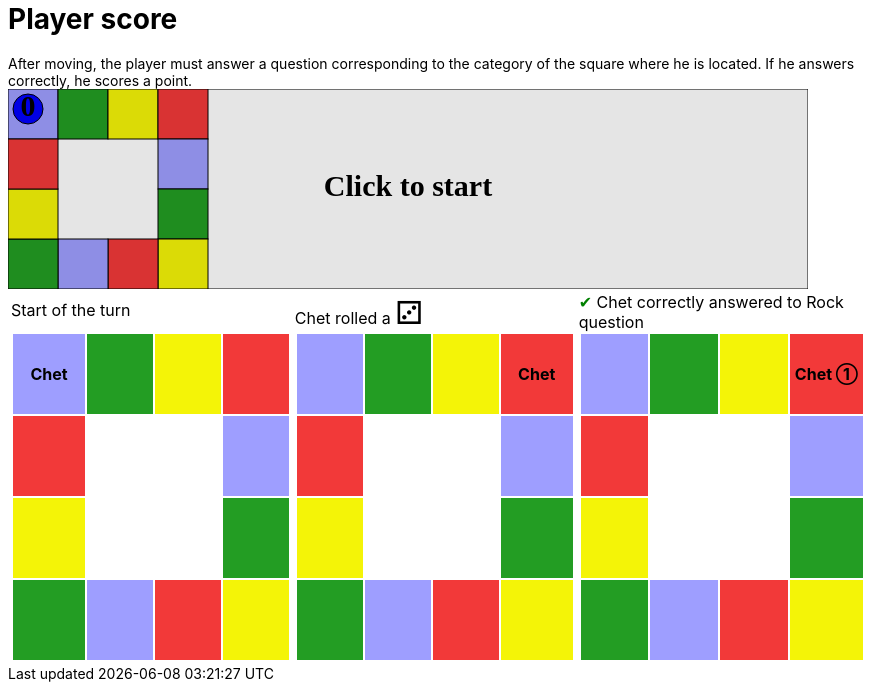 = Player score

After moving, the player must answer a question corresponding to the category of the square where he is located.
If he answers correctly, he scores a point.

++++

<svg version="1.1" xmlns="http://www.w3.org/2000/svg" xmlns:xlink="http://www.w3.org/1999/xlink" width="800" height="200" >
<rect fill="white" height="200" stroke="black" stroke-width="1" width="800" x="0" y="0"/>
<rect fill="#9e9eff" height="50" stroke="black" stroke-width="1" width="50" x="0" y="0"/>
<rect fill="#239d23" height="50" stroke="black" stroke-width="1" width="50" x="50" y="0"/>
<rect fill="#f4f407" height="50" stroke="black" stroke-width="1" width="50" x="100" y="0"/>
<rect fill="#f23939" height="50" stroke="black" stroke-width="1" width="50" x="150" y="0"/>
<rect fill="#9e9eff" height="50" stroke="black" stroke-width="1" width="50" x="150" y="50"/>
<rect fill="#239d23" height="50" stroke="black" stroke-width="1" width="50" x="150" y="100"/>
<rect fill="#f4f407" height="50" stroke="black" stroke-width="1" width="50" x="150" y="150"/>
<rect fill="#f23939" height="50" stroke="black" stroke-width="1" width="50" x="100" y="150"/>
<rect fill="#9e9eff" height="50" stroke="black" stroke-width="1" width="50" x="50" y="150"/>
<rect fill="#239d23" height="50" stroke="black" stroke-width="1" width="50" x="0" y="150"/>
<rect fill="#f4f407" height="50" stroke="black" stroke-width="1" width="50" x="0" y="100"/>
<rect fill="#f23939" height="50" stroke="black" stroke-width="1" width="50" x="0" y="50"/>
<svg id="b1_playerChet" x="0" y="0"  ><g>
<circle opacity="1" cx="20" cy="20" r="15" fill="blue" stroke="black" stroke-width="1">
</circle>
<text dominant-baseline="middle" font-family="Verdana" font-size="25" id="b1_playerChet_0" opacity="1" text-anchor="middle" x="20" y="20">
  0
</text>
<text dominant-baseline="middle" font-family="Verdana" font-size="25" id="b1_playerChet_1" opacity="0" text-anchor="middle" x="20" y="20">
  1
</text>
<text dominant-baseline="middle" font-family="Verdana" font-size="25" id="b1_playerChet_2" opacity="0" text-anchor="middle" x="20" y="20">
  2
</text>
<text dominant-baseline="middle" font-family="Verdana" font-size="25" id="b1_playerChet_3" opacity="0" text-anchor="middle" x="20" y="20">
  3
</text>
<text dominant-baseline="middle" font-family="Verdana" font-size="25" id="b1_playerChet_4" opacity="0" text-anchor="middle" x="20" y="20">
  4
</text>
<text dominant-baseline="middle" font-family="Verdana" font-size="25" id="b1_playerChet_5" opacity="0" text-anchor="middle" x="20" y="20">
  5
</text>
<text dominant-baseline="middle" font-family="Verdana" font-size="25" id="b1_playerChet_6" opacity="0" text-anchor="middle" x="20" y="20">
  6
</text>
<rect id="b1_playerChet_jail" x="3" y="3" width="34" height="34" fill=none stroke="blue" stroke-width="4" stroke-dasharray="8,3" opacity="0"/>
</g><set attributeName="x" begin="b1_animEnd.end" fill="freeze" repeatCount="1" to="0"/>
<set attributeName="y" begin="b1_animEnd.end" fill="freeze" repeatCount="1" to="0"/>
</svg>
<set xlink:href="#b1_playerChet_0" begin="b1_animEnd.end" attributeName="opacity" to="1" repeatCount="1" fill="freeze"/>
<set xlink:href="#b1_playerChet_1" begin="b1_animEnd.end" attributeName="opacity" to="0" repeatCount="1" fill="freeze"/>
<set xlink:href="#b1_playerChet_2" begin="b1_animEnd.end" attributeName="opacity" to="0" repeatCount="1" fill="freeze"/>
<set xlink:href="#b1_playerChet_3" begin="b1_animEnd.end" attributeName="opacity" to="0" repeatCount="1" fill="freeze"/>
<set xlink:href="#b1_playerChet_4" begin="b1_animEnd.end" attributeName="opacity" to="0" repeatCount="1" fill="freeze"/>
<set xlink:href="#b1_playerChet_5" begin="b1_animEnd.end" attributeName="opacity" to="0" repeatCount="1" fill="freeze"/>
<set xlink:href="#b1_playerChet_6" begin="b1_animEnd.end" attributeName="opacity" to="0" repeatCount="1" fill="freeze"/>
<set xlink:href="#b1_playerChet_0" begin="b1_anim0.end" attributeName="opacity" to="1" repeatCount="1" fill="freeze"/>
<set xlink:href="#b1_playerChet_1" begin="b1_anim0.end" attributeName="opacity" to="0" repeatCount="1" fill="freeze"/>
<set xlink:href="#b1_playerChet_2" begin="b1_anim0.end" attributeName="opacity" to="0" repeatCount="1" fill="freeze"/>
<set xlink:href="#b1_playerChet_3" begin="b1_anim0.end" attributeName="opacity" to="0" repeatCount="1" fill="freeze"/>
<set xlink:href="#b1_playerChet_4" begin="b1_anim0.end" attributeName="opacity" to="0" repeatCount="1" fill="freeze"/>
<set xlink:href="#b1_playerChet_5" begin="b1_anim0.end" attributeName="opacity" to="0" repeatCount="1" fill="freeze"/>
<set xlink:href="#b1_playerChet_6" begin="b1_anim0.end" attributeName="opacity" to="0" repeatCount="1" fill="freeze"/>
<set xlink:href="#b1_playerChet_jail" begin="b1_animEnd.end" attributeName="opacity" to="0" repeatCount="1" fill="freeze"/>
<text id="b1_startGame" x="50%" y="50%" dominant-baseline="middle" text-anchor="middle" font-family="Verdana" font-size="25" opacity="0">Game start !</text>
<text id="b1_dice1" x="50%" y="50%" dominant-baseline="middle" text-anchor="middle" font-family="Verdana" font-size="25" opacity="0">1</text>
<text id="b1_dice2" x="50%" y="50%" dominant-baseline="middle" text-anchor="middle" font-family="Verdana" font-size="25" opacity="0">2</text>
<text id="b1_dice3" x="50%" y="50%" dominant-baseline="middle" text-anchor="middle" font-family="Verdana" font-size="25" opacity="0">3</text>
<text id="b1_dice4" x="50%" y="50%" dominant-baseline="middle" text-anchor="middle" font-family="Verdana" font-size="25" opacity="0">4</text>
<text id="b1_dice5" x="50%" y="50%" dominant-baseline="middle" text-anchor="middle" font-family="Verdana" font-size="25" opacity="0">5</text>
<text id="b1_dice6" x="50%" y="50%" dominant-baseline="middle" text-anchor="middle" font-family="Verdana" font-size="25" opacity="0">6</text>
<text x="50%" y="50%" dominant-baseline="middle" text-anchor="middle" font-family="Verdana" font-size="25" opacity="0">Start of the turn<animate attributeName="opacity" begin="b1_anim0.end" dur="0.2s" fill="freeze" from="0" id="b1_anim1" repeatCount="1" to="1"/>
<animate attributeName="opacity" begin="b1_anim1.end + 1s" dur="0.2s" fill="freeze" from="1" id="b1_anim2" repeatCount="1" to="0"/>
</text>


<text x="50%" y="50%" dominant-baseline="middle" text-anchor="middle" font-family="Verdana" font-size="25" opacity="0">Chet rolled a 3<animate attributeName="opacity" begin="b1_anim2.end" dur="0.2s" fill="freeze" from="0" id="b1_anim3" repeatCount="1" to="1"/>
<animate attributeName="opacity" begin="b1_anim3.end + 1s" dur="0.2s" fill="freeze" from="1" id="b1_anim4" repeatCount="1" to="0"/>
</text>


<animate attributeName="x" begin="b1_anim4.end" dur="0.5s" fill="freeze" id="b1_anim5" repeatCount="1" to="50" xlink:href="#b1_playerChet"/>
<animate attributeName="y" begin="b1_anim4.end" dur="0.5s" fill="freeze" repeatCount="1" to="0" xlink:href="#b1_playerChet"/>
<animate attributeName="x" begin="b1_anim5.end" dur="0.5s" fill="freeze" id="b1_anim6" repeatCount="1" to="100" xlink:href="#b1_playerChet"/>
<animate attributeName="y" begin="b1_anim5.end" dur="0.5s" fill="freeze" repeatCount="1" to="0" xlink:href="#b1_playerChet"/>
<animate attributeName="x" begin="b1_anim6.end" dur="0.5s" fill="freeze" id="b1_anim7" repeatCount="1" to="150" xlink:href="#b1_playerChet"/>
<animate attributeName="y" begin="b1_anim6.end" dur="0.5s" fill="freeze" repeatCount="1" to="0" xlink:href="#b1_playerChet"/>
<text x="50%" y="50%" dominant-baseline="middle" text-anchor="middle" font-family="Verdana" font-size="25" opacity="0">Question Rock...<animate attributeName="opacity" begin="b1_anim7.end" dur="0.2s" fill="freeze" from="0" id="b1_anim8" repeatCount="1" to="1"/>
<animate attributeName="opacity" begin="b1_anim8.end + 1s" dur="0.2s" fill="freeze" from="1" id="b1_anim9" repeatCount="1" to="0"/>
</text>
<text x="50%" y="50%" dominant-baseline="middle" text-anchor="middle" font-family="Verdana" font-size="25" opacity="0">Chet correctly answered to Rock question<animate attributeName="opacity" begin="b1_anim9.end" dur="0.2s" fill="freeze" from="0" id="b1_anim10" repeatCount="1" to="1"/>
<animate attributeName="opacity" begin="b1_anim10.end + 1s" dur="0.2s" fill="freeze" from="1" id="b1_anim11" repeatCount="1" to="0"/>
</text>
<set xlink:href="#b1_playerChet_0" begin="b1_anim11.end" attributeName="opacity" to="0" repeatCount="1" fill="freeze"/>
<set xlink:href="#b1_playerChet_1" begin="b1_anim11.end" attributeName="opacity" to="1" repeatCount="1" fill="freeze"/>
<set xlink:href="#b1_playerChet_2" begin="b1_anim11.end" attributeName="opacity" to="0" repeatCount="1" fill="freeze"/>
<set xlink:href="#b1_playerChet_3" begin="b1_anim11.end" attributeName="opacity" to="0" repeatCount="1" fill="freeze"/>
<set xlink:href="#b1_playerChet_4" begin="b1_anim11.end" attributeName="opacity" to="0" repeatCount="1" fill="freeze"/>
<set xlink:href="#b1_playerChet_5" begin="b1_anim11.end" attributeName="opacity" to="0" repeatCount="1" fill="freeze"/>
<set xlink:href="#b1_playerChet_6" begin="b1_anim11.end" attributeName="opacity" to="0" repeatCount="1" fill="freeze"/>
<set xlink:href="#b1_playerChet_jail" begin="b1_anim11.end" attributeName="opacity" to="0" repeatCount="1" fill="freeze"/>


<text dominant-baseline="middle" font-family="Verdana" font-size="25" id="b1_text1" opacity="1" text-anchor="middle" x="50%" y="50%">
  <set attributeName="opacity" begin="b1_anim0.begin" fill="freeze" repeatCount="1" to="0"/>
  <set attributeName="opacity" begin="b1_anim11.end + 1s" fill="freeze" repeatCount="1" to="1"/>
  Click to start
</text>
<rect height="200" opacity="0.1" width="800" x="0" y="0">
  <animate attributeName="x" begin="click" dur="0.01s" fill="freeze" from="0" id="b1_anim0" repeatCount="1" to="0"/>
  <set attributeName="width" begin="b1_anim0.begin" fill="freeze" repeatCount="1" to="50"/>
  <set attributeName="height" begin="b1_anim0.begin" fill="freeze" repeatCount="1" to="50"/>
  <animate attributeName="x" begin="b1_anim11.end + 1s" dur="0.01s" fill="freeze" from="0" id="b1_animEnd" repeatCount="1" to="0"/>
  <set attributeName="width" begin="b1_anim11.end + 1s" fill="freeze" repeatCount="1" to="800"/>
  <set attributeName="height" begin="b1_anim11.end + 1s" fill="freeze" repeatCount="1" to="200"/>
</rect>
<style>
text {
font-size: 30px;
font-weight: bold;
fill: black;
</style>
</svg>

++++

[.tableInline]
[%autowidth, cols=3, frame=none, grid=none]
|====

a|[.tableHeader]#Start of the turn#


[.boardTitle]
Board at the start of the turn

++++

<table class="triviaBoard">
<tr>
<td class="pop"><p class="currentPlayer">Chet </p></td><td class="science">&nbsp;</td><td class="sports">&nbsp;</td><td class="rock">&nbsp;</td></tr>
<tr>
<td class="rock">&nbsp;</td><td>&nbsp;</td><td>&nbsp;</td><td class="pop">&nbsp;</td></tr>
<tr>
<td class="sports">&nbsp;</td><td>&nbsp;</td><td>&nbsp;</td><td class="science">&nbsp;</td></tr>
<tr>
<td class="science">&nbsp;</td><td class="pop">&nbsp;</td><td class="rock">&nbsp;</td><td class="sports">&nbsp;</td></tr>
</table>

++++


a|Chet rolled a [.dice]#&#x2682;#
 +
[.boardTitle]
Board at the start of the turn

++++

<table class="triviaBoard">
<tr>
<td class="pop">&nbsp;</td><td class="science">&nbsp;</td><td class="sports">&nbsp;</td><td class="rock"><p class="currentPlayer">Chet </p></td></tr>
<tr>
<td class="rock">&nbsp;</td><td>&nbsp;</td><td>&nbsp;</td><td class="pop">&nbsp;</td></tr>
<tr>
<td class="sports">&nbsp;</td><td>&nbsp;</td><td>&nbsp;</td><td class="science">&nbsp;</td></tr>
<tr>
<td class="science">&nbsp;</td><td class="pop">&nbsp;</td><td class="rock">&nbsp;</td><td class="sports">&nbsp;</td></tr>
</table>

++++


a|[rightAnswer]#&#x2714;#
Chet correctly answered to Rock question +
[.boardTitle]
Board at the start of the turn

++++

<table class="triviaBoard">
<tr>
<td class="pop">&nbsp;</td><td class="science">&nbsp;</td><td class="sports">&nbsp;</td><td class="rock"><p class="currentPlayer">Chet &#x2780;</p></td></tr>
<tr>
<td class="rock">&nbsp;</td><td>&nbsp;</td><td>&nbsp;</td><td class="pop">&nbsp;</td></tr>
<tr>
<td class="sports">&nbsp;</td><td>&nbsp;</td><td>&nbsp;</td><td class="science">&nbsp;</td></tr>
<tr>
<td class="science">&nbsp;</td><td class="pop">&nbsp;</td><td class="rock">&nbsp;</td><td class="sports">&nbsp;</td></tr>
</table>

++++


|====
++++
<style>

p {
    margin: 0;
}

.triviaBoard, .triviaBoard p {
    margin:0;
    padding: 0;
    /*white-space: nowrap;*/
}
.triviaBoard td {
    border: solid 0px white;
    text-align:center;
    width:5em;
    height:5em;
    margin:0;
    padding: 0;
}

.triviaBoard .currentPlayer {
    font-weight: bold;
}

.category {
    color: black;
    padding: 0.2em;
    display: inline-block;
    width: 5em;
    text-align: center;
}

.sports {
    /*background-color:yellow;*/
    background-color:#f4f407;
}
.pop {
    /*background-color:blue;*/
    background-color:#9e9eff;
}
.science {
    /*background-color:green;*/
    background-color:#239d23;
}
.rock {
    /*background-color:red;*/
    background-color:#f23939;
}

.rightAnswer {
    color:green;
}
.wrongAnswer {
    color:red;
}
.dice {
    font-size:2em;
    margin-top:-1em;
}

.boardTitle {
    font-color: #ba3925;
    font-size:0.8em;
    text-rendering: optimizeLegibility;
    text-align: left;
    font-family: "Noto Serif","DejaVu Serif",serif;
    font-size: 1rem;
    font-style: italic;
}

.boardTitle p {
    color: #ba3925;
    font-size:0.8em;
    display: none;
}
.tableHeader {
    height:2em;
    display: inline-block;
}

table.tableInline td.valign-top {
    vertical-align: bottom;
}


object {
    height: unset;
}

</style>
++++